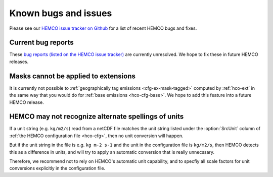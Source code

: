 .. _hco-known-bugs:

#####################
Known bugs and issues
#####################

Please see our `HEMCO issue tracker on Github
<https://github.com/geoschem/HEMCO/issues>`_ for a list of recent
HEMCO bugs and fixes.

===================
Current bug reports
===================

These `bug reports (listed on the  HEMCO issue tracker)
<https://github.com/geoschem/HEMCO/issues?q=is%3Aissue+is%3Aopen+label%3Abug>`_
are currently unresolved.  We hope to fix these in
future HEMCO releases.

=====================================
Masks cannot be applied to extensions
=====================================

It is currently not possible to :ref:`geographically tag emissions
<cfg-ex-mask-tagged>` computed by :ref:`hco-ext` in the same way that
you would do for :ref:`base emissions <hco-cfg-base>`.  We hope to add
this feature into a future HEMCO release.

====================================================
HEMCO may not recognize alternate spellings of units
====================================================

If a unit string (e.g. :literal:`kg/m2/s`) read from a netCDF
file matches the unit string listed under the :option:`SrcUnit` column
of :ref:`the HEMCO configuration file <hco-cfg>`, then no unit
conversion will happen.

But if the unit string in the file is e.g. :literal:`kg m-2 s-1` and
the unit in the configuration file is :literal:`kg/m2/s`, then HEMCO
detects this as a difference in units, and will try to apply an
automatic conversion that is really unnecssary.

Therefore, we recommend not to rely on HEMCO's automatic unit
capability, and to specfiy all scale factors for unit conversions
explicitly in the configuration file.
